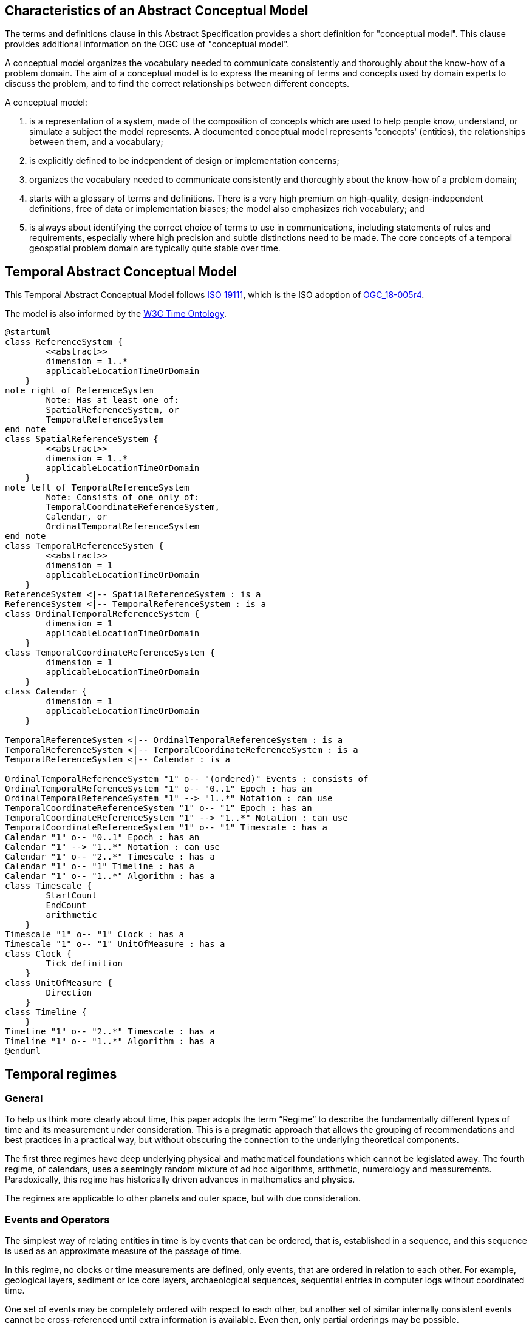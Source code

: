 
== Characteristics of an Abstract Conceptual Model

The terms and definitions clause in this Abstract Specification provides a short definition for "conceptual model". This clause provides additional information on the OGC use of "conceptual model".

A conceptual model organizes the vocabulary needed to communicate consistently and thoroughly about the know-how of a problem domain. The aim of a conceptual model is to express the meaning of terms and concepts used by domain experts to discuss the problem, and to find the correct relationships between different concepts.

A conceptual model:

. is a representation of a system, made of the composition of concepts which are used to help people know, understand, or simulate a subject the model represents. A documented conceptual model represents 'concepts' (entities), the relationships between them, and a vocabulary;

. is explicitly defined to be independent of design or implementation concerns;

. organizes the vocabulary needed to communicate consistently and thoroughly about the know-how of a problem domain;

. starts with a glossary of terms and definitions. There is a very high premium on high-quality, design-independent definitions, free of data or implementation biases; the model also emphasizes rich vocabulary; and

. is always about identifying the correct choice of terms to use in communications, including statements of rules and requirements, especially where high precision and subtle distinctions need to be made. The core concepts of a temporal geospatial problem domain are typically quite stable over time.

== Temporal Abstract Conceptual Model

This Temporal Abstract Conceptual Model follows <<iso19111,ISO 19111>>, which is the ISO adoption of <<ogc18005,OGC_18-005r4>>.

The model is also informed by the <<w3cowltime,W3C Time Ontology>>.


[plantuml]
....
@startuml
class ReferenceSystem {
        <<abstract>>
        dimension = 1..*
        applicableLocationTimeOrDomain 
    }
note right of ReferenceSystem
	Note: Has at least one of:
    	SpatialReferenceSystem, or 
        TemporalReferenceSystem
end note  
class SpatialReferenceSystem {
        <<abstract>>
        dimension = 1..*
        applicableLocationTimeOrDomain 
    }
note left of TemporalReferenceSystem 
	Note: Consists of one only of:
    	TemporalCoordinateReferenceSystem,
        Calendar, or 
        OrdinalTemporalReferenceSystem
end note  
class TemporalReferenceSystem {
        <<abstract>>
        dimension = 1
        applicableLocationTimeOrDomain 
    }
ReferenceSystem <|-- SpatialReferenceSystem : is a
ReferenceSystem <|-- TemporalReferenceSystem : is a
class OrdinalTemporalReferenceSystem {
        dimension = 1
        applicableLocationTimeOrDomain 
    }
class TemporalCoordinateReferenceSystem {
        dimension = 1
        applicableLocationTimeOrDomain 
    }
class Calendar {
        dimension = 1
        applicableLocationTimeOrDomain 
    }

TemporalReferenceSystem <|-- OrdinalTemporalReferenceSystem : is a
TemporalReferenceSystem <|-- TemporalCoordinateReferenceSystem : is a
TemporalReferenceSystem <|-- Calendar : is a

OrdinalTemporalReferenceSystem "1" o-- "(ordered)" Events : consists of
OrdinalTemporalReferenceSystem "1" o-- "0..1" Epoch : has an
OrdinalTemporalReferenceSystem "1" --> "1..*" Notation : can use
TemporalCoordinateReferenceSystem "1" o-- "1" Epoch : has an
TemporalCoordinateReferenceSystem "1" --> "1..*" Notation : can use
TemporalCoordinateReferenceSystem "1" o-- "1" Timescale : has a
Calendar "1" o-- "0..1" Epoch : has an
Calendar "1" --> "1..*" Notation : can use
Calendar "1" o-- "2..*" Timescale : has a
Calendar "1" o-- "1" Timeline : has a
Calendar "1" o-- "1..*" Algorithm : has a
class Timescale {
        StartCount 
        EndCount 
        arithmetic 
    }
Timescale "1" o-- "1" Clock : has a
Timescale "1" o-- "1" UnitOfMeasure : has a
class Clock {
        Tick definition
    }
class UnitOfMeasure {
        Direction
    }
class Timeline {
    }
Timeline "1" o-- "2..*" Timescale : has a
Timeline "1" o-- "1..*" Algorithm : has a
@enduml
....


== Temporal regimes

=== General

To help us think more clearly about time, this paper adopts the term “Regime” to describe the fundamentally different types of time and its measurement under consideration. This is a pragmatic approach that allows the grouping of recommendations and best practices in a practical way, but without obscuring the connection to the underlying theoretical components.

The first three regimes have deep underlying physical and mathematical foundations which cannot be legislated away. The fourth regime, of calendars, uses a seemingly random mixture of ad hoc algorithms, arithmetic, numerology and measurements. Paradoxically, this regime has historically driven advances in mathematics and physics.

The regimes are applicable to other planets and outer space, but with due consideration.

=== Events and Operators

The simplest way of relating entities in time is by events that can be ordered, that is, established in a sequence, and this sequence is used as an approximate measure of the passage of time.

In this regime, no clocks or time measurements are defined, only events, that are ordered in relation to each other. For example, geological layers, sediment or ice core layers, archaeological sequences, sequential entries in computer logs without coordinated time.

One set of events may be completely ordered with respect to each other, but another set of similar internally consistent events cannot be cross-referenced until extra information is available. Even then, only partial orderings may be possible.

In this regime, the <<temporal_knowledge,Allen Operators>> can be used. If A occurs before B and B occurs before C, then we can correctly deduce that A occurs before C. The full set of operators also covers pairs of intervals. So in our example, B occurs in the interval (A,C). However, we cannot perform arithmetic operations like (B-A) or (C-A) as we have not defined any timescale or measurements. For example, in geology, 'subtracting' Ordovician from Jurassic is meaningless; or in archeology, 'subtracting' a layer with a certain type of pottery remains from the layer containing burnt wood and bones is again not meaningful. Only the ordering can be deduced.

This regime constitutes an Ordinal Temporal Reference System, with discrete enumerated ordered events.

=== Simple Clocks and Discrete Timescales

In this regime, a clock is defined as any regularly repeating physical phenomena, such as pendulum swings, earth's rotation about sun, earth's rotation about its axis, heart beats, vibrations of electrically stimulated quartz crystals or the resonance of the unperturbed ground-state hyperfine transition frequency of the caesium 133 atom. Some phenomena make better clocks that others, in terms of the number of repetitions possible, the consistency of each repetition and the precision of each 'tick'. A mechanism for counting, or possibly measuring, the ticks is desirable.

It is an assumption that the ticks are regular and homogeneous.

There is no sub-division between two successive clock ticks. Measuring time consists of counting the complete number of repetitions of ticks since the clock started, or since some other event at a given clock count.

There is no time measurement before the clock started, or after it stops.

It may seem that time can be measured between 'ticks' by interpolation, but this needs another clock, with faster ticks. This process of devising more precise clocks continues down to the atomic scale, and then the deterministic process of physically trying to interpolate between ticks is not possible.

The internationally agreed atomic time, TAI, is an example of a timescale with an integer count as the measure of time, though in practice it is an arithmetic compromise across about two hundred separate atomic clocks, corrected for differing altitudes and temperatures.

In this regime, the <<temporal_knowledge,Allen Operators>> also can be used. If L occurs before M and M occurs before N, then we can correctly deduce that L occurs before N. The full set of operators also covers pairs of intervals. So if M occurs in the interval (L,N), we can now perform integer arithmetic operations like (M-L) or (N-L) as we have defined an integer timescale or measurement.

This regime constitutes a Temporal Coordinate Reference System, with discrete integer units of measure which can be subject to integer arithmetic.

=== CRS and Continuous Timescales

This regime takes a clock from the previous regime and assumes that between any two adjacent ticks, it is possible to interpolate indefinitely to finer and finer precision, using ordinary arithmetic, rather than any physical device. Units of Measure may be defrined that are different from the 'ticks'. For example, a second may be defined as 9,192,631,770 vibrations of the ground-state hyperfine transition of the caesium 133 atom. Alternatively and differently, a second may be defined as 1/86400th of the rotation of the earth on its axis with respect to the sun. The count of rotations are the 'ticks' of an earth-day clock. This latter definition is not precise enough for many uses, as the rotaion of the earth on its axis varies from day to day. 

Alternatively, it may be that the ticks are not counted but measured, and the precision of the clock is determined by the precision of the measurements, such as depth in an ice core, or angular position of an astronomical body, such as the sun, moon or a star.

It is also assumed that time can be extrapolated to before the time when the clock started and into the future, possibly past when the clock stops.

This gives us a continuous number line to perform theoretical measurements. It is a coordinate system. With a datum/origin/epoch, a unit of measure (a name for the 'tick marks' on the axis), positive and negative directions and the full range of normal arithmetic. It is a Coordinate Reference System.

In this regime, the <<temporal-knowledge,Allen Operators>> also can be used. If A occurs before B and B occurs before C, then we can correctly deduce that A occurs before C. The full set of operators also covers pairs of intervals. So if B occurs in the interval (A,C), we can now perform real number arithmetic operations like (B-A) or (C-A) as we have defined a timescale or measurement, and between any two instants, we can always find an infinite number of other instants.

[example]
Some examples are:

* Unix milliseconds since 1970-01-01T00:00:00.0Z
* Julian Days, and fractions of a day, since noon on 1st January, 4713 BCE.

This regime constitutes a Temporal Coordinate Reference System, with a continuous number line and units of measure, which can be subject to the full range of real or floating point arithmetic.

=== Calendars

In this regime, counts and measures of time are related to the various combinations of the rotations of the earth, moon and sun or other astronomical bodies. There is no simple arithmetic, so for example, the current civil year count of years in the Current Era (CE) and Before Current Era (BCE) is a calendar, albeit a very simple one, as there is no year zero. That is, Year 14CE – Year 12CE is a duration of 2 years, and Year 12BCE - Year 14BCE is also two years. However Year 1CE - Year 1BCE is one year, not two as there is no year 0CE or 0BCE.

In this regime, the use of the <<temporal_knowledge,Allen Operators>> is not straightforward. If A occurs before B and B occurs before C, then we cannot always easily and correctly deduce that A occurs before C. The full set of Allen Operators also covers pairs of intervals. So in our example, B occurs in the interval (A,C). However, we cannot usually perform simple arithmetic operations like (B-A) or (C-A) as we are dependent on the vagaries of the calendar algorithms, multiple timescales and multiple Units of Measure.

Calendars are social constructs made by combining several clocks and their associated timescales.

This paper only addresses the internationally agreed Gregorian calendar. <<calendrical,Calendrical Calculations>> by Nachum Dershowitz and Edward M. Reingold provides overwhelming detail for conversion to numerous other calendars that have developed around the world and over the millennia and to meet the various social needs of communities, whether agricultural, religious or other. The reference is comprehensive but not exhaustive, as there are calendars that have been omitted.

A Calendar is a Temporal Reference System, but it is not a Temporal Coordinate Reference System nor an Ordinal Temporal Reference System.

=== Other Regimes

There are other regimes, which are out of scope of this document. This could include local solar time, useful, for example, for the calculation of illumination levels and the length of shadows on aerial photography, or relativistic time.

==== Local Solar Time

Local solar time may or may not correspond to the local statutory or legal time in a country. Local solar time can be construed as a clock and timescale, with an angular measure of the apparent position of the sun along the ecliptic (path through the sky) as the basic physical principle.

==== Astronomical Time

Astronomers have traditionally measured the apparent locations of stars, planets and other heavenly bodies by measuring angular separations from reference points or lines and the timing of transits across a meridian. Generally they use time determined by earth's motion relative to the distant stars rather than the sun. This is called sidereal time. Times are usually measured from an epoch in daylight, such as local midday, rather than midnight. Accurate measurements of positions of stars, planets and moons were and are essential for navigation on Earth. See <<astro_algo,Astronomical Algorithms>> by Jean Meeus for examples of the calculations involved.  

==== Space-time

When dealing with moving objects, we find that the location of the object in space depends on its location in time. That is to say, that the location is an event in space and time.  

Originally developed by <<minkowski,Hermann Minkowski>> to support work in Special Relativity, the concept of space-time is useful whenever the location of an object in space is dependent on its location in time.

Since the speed of light, `c`, in a vacuum is a measurable constant, space-time uses that constant to create a coordinate axis with spatial units of measure (meters per second * seconds = meters). The result is coordinate reference system with four orthogonal axes all with the same units of measure, distance. However, the measure of distance in this 4D space is not the usual Pythagorean d^2^ = x^2^ + y^2^ + z^2^ +(ct)^2^ but d^2^ = x^2^ + y^2^ + z^2^ -(ct)^2^, so reality is constrained to lying within a double cone subset around the `ct` axis of the full space.

==== Relativistic

A regime may be needed for 'space-time', off the planet Earth, such as for recording and predicting space weather approaching from the sun, where the speed of light and relativistic effects such as gravity may be relevant.

Once off the planet Earth, distances and velocities can become very large. The speed of light becomes a limiting factor in measuring both where and when an event takes place. Special Relativity deals with the accurate measurement of space-time events as measured between two moving objects. The core concepts are the <<lorentz_transform,Lorentz Transforms>>. These transforms allow one to calculate the degree of "contraction" a measurement undergos due to the relative velocity between the observing and observed object.

The key to this approach is to ensure each moving feature of interest has its own local clock and time, known as its 'proper time'. This example can be construed as a fitting into the clock and timescale regime. The relativistic effects are addressed through the relationships between the separate clocks, positions and velocities of the features.

Relativistic effects may need to be taken into account for satellites and other space craft because of their relative speed and position in Earth's gravity well.

The presence of gravitational effects requires special relativity to be replaced by general relativity, and it can no longer be assumed that space (or space-time) is Euclidean. That is, Pythagoras' Theorem does not hold execept locally over small areas. This is somewhat familiar territory for geospatial experts.

==== Accountancy

The financial and administrative domains often use weeks, quarters, and other calendrical measures. These may be convenient (though often not!) for the requisite tasks, but are usually inappropriate for scientific or technical purposes.

== Notation

There are often widely agreed, commonly accepted, notations used for temporal reference systems, but few have been standardised. Any particular notation may be capable of expressing a wider range of times than are valid for the reference system.

[example]
The <<rfc3339,IETF RFC 3339>> timestamp notation, a restrictive profile of <<iso8601,ISO 8601>>, can express times before 1588CE, when the Gregorian calendar was first introduced in some parts of the world.

== Attributes of the Classes

[[reference_system_section]]
=== Reference Systems

The top level `ReferenceSystem` is an abstract super-class and does not have many attributes or properties. So far, only the total dimension of the reference system and the Location, Time or Domain of Applicability have been identified as essential.

The 'ReferenceSystem' has two abstract sub-classes: 'SpatialReferenceSystem', which is defined in <<iso19111,ISO 19111>>, and 'TemporalReferenceSystem', each with the attributes of Dimension and Domains of Applicability.

The Dimension is one for time, or a vertical reference system, but may be as much as 6 for spatial location with orientation as in the <<OGCgeopose,GeoPose Draft Specification>>.

Besides the conventional space and time, there may be other reference systems, such as wavelength/frequency, that can be addressed by the Abstract Conceptual Model.

[[ordinal_rs_section]]
=== Ordinal Temporal Reference Systems

An OrdinalTemporal Reference System has a well-ordered finite sequence of events against which other events can be compared.

An Ordinal Temporal Reference System is a type of temporal reference system. Therefore, it inherits the following attributes from the TemporalReferenceSystem class:

. applicableLocationTimeOrDomain: the location, time or domain of applicability
. dimension: the number of dimensions in this reference system. For Ordinal Temporal Reference Systems this value is fixed at 1. 

An Ordinal Temporal Reference System does not have any attributes of its own. However, it does use associations with other classes to fully describe itself.

. Epoch: An Ordinal Temporal Reference System 'has a' one optional <<epoch_section,Epoch>>  
. Notation: An Ordinal Temporal Reference System 'can use' one or more <<notation_section,Notations>> to represent itself. 
. Event: An Ordinal Temporal Reference System 'consists of' an ordered set of <<events_section,Events>>. These events are identifiable temporal instances. 

[example]
Ancient annals of a country may give a sequence of emperors which could be used to 'date' another event such as "Emperor Xi built a canal", or may be used to date a particular reign. For example: "In the reign of Emperor Yi, a comet was sighted" and later research identifies this as an appearance of Hailey's Comet.

[[events_section]]
==== Events

The Events class is an ordered list of temporal events. The events can be instances, such as the ascension of a King to a throne, or intervals, such as the complete reign of each king.

Other documents may enable two such 'king lists' to be related, though not completely.

[[temporal_crs_section]]
=== Temporal Coordinate Reference System

A Temporal Coordinate Reference System is a type of temporal reference system. Therefore, it inherits the following attributes from the TemporalReferenceSystem class:

. applicableLocationTimeOrDomain: the location, time or domain of applicability
. dimension: the number of dimensions in this reference system. For Temporal Coordinate Reference Systems this value is fixed at 1. 

A Temporal Coordinate Reference System does not have any attributes of its own. However, it does use associations with other classes to fully describe itself.

. Epoch: A Temporal CRS 'has a' one optional <<epoch_section,Epochs>>  
. Notation: A Temporal CRS 'can use' one or more <<notation_section,Notations>> to represent itself. 
. Timescale: A Temporal CRS 'has a' one <<timescale_section,Timescale>> which is used to represent the values along its single axis. This Timescale can be either discrete or continuous.

[[calendar_section]]
=== Calendar Reference Systems

Calendars combine different timescales and their clocks and units of measure, and other events, to make a complex timeline against which events can be compared. Calculated algorithms are used to determine which instants of intervals on the compound timeline are identified and labeled.

A Calendar is a type of temporal reference system. Therefore, it inherits the following attributes from the TemporalReferenceSystem class:

. applicableLocationTimeOrDomain: the location, time or domain of applicability
. dimension: the number of dimensions in this reference system. For Calendars this value is fixed at 1. 

A Calendar does not have any attributes of its own. However, it does use associations with other classes to fully describe itself.

. Algorithm: A Calendar 'has a' one or more <<algorithm_section,Algorithms>>. These Algorithms specify how the multiple Time Scales are aggregated into a single <<timeline_section,Timeline>>.
. Epoch: A calendar 'has a' one optional <<epoch_section,Epoch>>  
. Notation: A calendar 'can use' one or more <<notation_section,Notations>> to represent itself. 
. Timeline: A Calendar 'has a' one <<timeline_section,Timeline>> which serves to aggregate a number of <<timescale_section,Timescales>> into a single coherent measure of date and time.
. Timescale: A Calendar 'has a' two or more <<timescale_section,Timescales>> which are used to construct a <<timeline_section,Timeline>>.

[[timeline_section]]
==== Timeline

The timeline is usually a set of instants from the past to the future and is compounded from multiple timescales, with multiple units of measures, and complicated arithmetic determined by the calendar algorithm(s). The timeline is usually not even continuous, having gaps or even multiple simultaneous representations.

A Timeline does not have any attributes of its own. Nor does it inherit any attributes from a parent class. However, it does use associations with other classes to fully describe itself.

. Algorithm: A Timeline 'has a' one or more <<algorithm_section,Algorithms>>. These Algorithms specify how the multiple Time Scales are aggregated into a single Timeline.
. Timescale: A Timeline 'has a' two or more <<timescale_section,Timescales>> which are used to construct the Timeline.

[[algorithm_section]]
==== Algorithm

An Algorithm specifies the logic used to construct a Timeline from its constituent <<timescale_section,Timescales>>. An Algorithm does not have any attributes of its own. Nor does it make use of any other classes from this Temporal model.

==== Calendar Examples

[example]
The modern Gregorian calendar is calculated solar calendar, with various epochs from 1588 CE through to 1922 CE depending on location or country.

The constituent timescales are days (earth's rotations), months (moon's orbit around the earth), years (earth's orbit around the sun) and seconds determined by atomic clocks. To accommodate discrepancies, leap days and leap seconds are intercalated in some years. The commonest notations for the Gregorian calendar are <<iso8601,ISO 8601>> and its various restrictive profiles.

[example]
The timeline in a country may have gaps when clocks 'spring forward' for enacting daylight saving time. There may not be any time corresponding to the times between 01:00 and 02:00. When the daylight saving time is revoked, and clocks 'fall back', the times between 01:00 and 02:00 occur twice.

[example]
The modern Islamic calendar is an observed lunar calendar, and the major religious dates progress throughout the year, year on year. The important months are determined by the observation of new moons from Mecca.

[example]
The modern Jewish calendar is a calculated luni-solar calendar, and discrepancies in the solar year are addressed by adding 'leap months' every few years.

[example]
The Ba'hai calendar is a calculated solar calendar, but without any other astronomical aspects. The year consists of 19 months of 19 days each, with 4 or 5 intercalated days for a new year holiday.

[example]
The West African Yoruba traditional calendar is a solar calendar with months, but rather than subdividing a nominal month of 28 days into 4 weeks, 7 weeks of 4 days are used. This perhaps gave rise to the fortnightly (every 8 days) markets in many villages in the grasslands of north-west Cameroon.

[example]
Teams controlling remote vehicles on Mars use a solar calendar, with Martian years and Martian days (called sols). Months are not used because there are two moons, with different, rather short, orbital periods.

=== Discrete and Continuous Time Scales

A <<clock_section,clock>> may be a regular, repeating, physical event, or 'tick', that can be counted. The sequence of tick counts form a discrete (counted) <<timescale_section,timescale>>. 

Some <<clock_section,clocks>>  allow the measurement of intervals between ticks, such as the movement of the sun across the sky. Alternatively, the ticks may not be completely distinguishable, but are still stable enough over the time of applicability to allow measurements rather than counting to determine the passage of time. These clocks generate a continuous (measured) <<timescale_section,timescale>>.

The duration of a tick is a constant. The length of a tick is specified using a <<unitsOfMeasure_section,Unit Of Measure>>. 

[[timescale_section]]
==== Timescale

A Timescale is a linear measurement (one dimension) used to measure or count monotonic events. Timescale has three attributes:

. Arithmetic: an indicator of whether this Timescale contains counted integers or measured real/floating point numbers.
. StartCount: the lowest value in a Timescale. The data type of this attribute is specified by the 'arithmetic' attribute.
. EndCount: the greatest value in a Timescale. The data type of this attribute is specified by the 'arithmetic' attribute.

In addition to the attributes, the Timescale class maintains associations with two other classes to complete its definition.

. Clock: A Timescale 'has a' one <<clock_section,clock>>. This is the process which generates the 'tick' which is counted or measured for the Timescale.
. UnitOfMeasure: A timescale 'has a' one <<unitsOfMeasure_section,UnitOfMeasure>>. This class specifies the units of the clock measurement as well as the direction of increase of that measurement.

[[clock_section]]
==== Clock

A Clock represents the process which generates the 'tick' which is counted or measured for a Timescale. Clock has one attribute:

. Tick definition: a description of the process which is being used to generate nonotonic events.

[example]
An atomic clock may be calibrated to be valid only for a given temperature range and altitude.

[example]
A pendulum clock may have each tick or swing of the pendulum adjusted to be an exact fraction or multiple of a second. The famous London "Big Ben" clock's pendulum is 4.4m long and ticks every two seconds.

[[unitsOfMeasure_section]]
==== UnitOfMeasure

The Direction attribute indicates whether counts or measures increase in the positive (future) or negative (past) direction. The attribute could be part of 'Timescale' or 'TemporalCoordinateReferenceSystem' rather than a separate class 'UnitOfMeasure', but on balance, it seems better here, as the names often imply directionality, such as fathoms increasing downwards, MYA (Millions of Years Ago) increasing earlier, Atmospheric Pressure in hPa (Hectopascals) decreasing upwards, and FL (FlightLevel) increasing upwards.

. Direction: indicates the direction in which a timescale progresses as new 'ticks' are counted or measured.

[example]
The number of the years before the Current Era (BCE, previously known as BC) increase further back in time, whereas the number of the years in the Current Era (CE, previously known as AD) increase further into the future. This is an example of two timescales, adjacent but with no overlap. If there was a year zero defined, they could be replaced with one continuous timescale.

==== Time Scale Examples

[example]
A long, deep ice core is retrieved from a stable ice-sheet. From long term meteorological observations, the rate of accumulation of ice is known, so linear length can be equated to time (assuming a stable climate too). This enables the dates of some previously unknown large scale volcanic eruptions to be identified and timed. Identifiable nuclear fallout from specific atmospheric atomic bomb tests detected in the ice core increase the confidence in the timing accuracy.

[example]
A long, deep, sediment core is extracted from the bottom of a lake with a long geological history. Two layers in the core are dated using radiocarbon dating. Assuming steady rates of sediment deposition, a continuous timescale can be interpolated between the dated layers, and extrapolated before and after the dated layers.

[example]
A well preserved fossilised log is recovered and the tree rings establish an annual 'tick'. The start and end times may be known accurately by comparison and matching with other known tree ring sequences, or perhaps only dated imprecisely via Carbon Dating, or its archaeological or geological context.

[example]
A clock is started, but undergoes a calibration process against some standard clock, so the initial, reliable Start Time does not start at Count Zero. The clock is accidentially knocked so that it is no longer correctly caliabrated, but is still working. the End Time is not the last time that the clock ticks.

[example]
TAI (International Atomic Time, Temps Atomique International) is coordinated by the <<bipm_define,BIPM>> (International Bureau of Weights and Measures, Bureau International de Poids et Measures) in Paris, France. It is based on the average of hundreds of separate atomic clocks around the world, all corrected to be at mean sea level and standard pressure and temperature. The epoch is defined by Julian Date 2443144.5003725 (1 January 1977 00:00:32.184).

[example]
The Julian Day is the continuous count of days (rotations of the Earth with respect to the Sun) since the beginning of the year 4173 BCE and will terminate at the end of the year 3267 CE. The count then starts again as "Period 2". Many computer based timescales, such as <<unix_time,Unix Time>>, are based on the Julian Day timescale, but with different epochs, to fit the numbers into the limited computer words.

=== Supporting Classes

[[epoch_section]]
==== Epoch

The Epoch class provides a origin or datum for a Temporal Reference System.

[[notation_section]]
==== Notation

The Notation class identifies a widely agreed, commonly accepted, notation for representing values in accordance with a temporal reference system.

== Synchronisation of clocks

If there are two or more clocks, stationary with respect to each other, and a practical method of communicating their times to each other, the clocks can be perfectly synchronized.

However, if the clocks are moving with respect to each other, they cannot be precisely coordinated (unless the communication is instantaneous). As communication speed is limited by the finite constant speed of light, perfect synchronisation is not possible, though repetitive protocols can be used to reduce the synchronization error to any practical desired level.

See <<history_timekeeping,A Brief History of Timekeeping>>, pages 187-191.

== Temporal Geometry

The geospatial community has often used analogies between space and time to construct 'temporal-geometry'. This analogy is useful but can be misleading and must not be taken too far. For example, taken from <<treatise,A Treatise on Time and Space by J R Lucas>>:

1.1 A thing cannot be in two places at one time;

1.2 A thing can be in one place at two times;

2.1 Two things cannot be in the same place at the same time;

2.2 Two things can be in the same place at different times.

These are not symmetrical in space and time.

Temporal constructs such as instants, durations or intervals, multi-instants (a set of instants), and multi-intervals are not included in this conceptual model. These do have strongly analogous equivalents in space, such as points and multi-points, especially in a single dimension, such as vertical. The temporal constructs are well described in <<temporal_knowledge,Maintaining Knowledge about Temporal Intervals by J. F. Allen>> and apply across all of the regimes, so do not need to be in this Abstract Conceptual Model.

